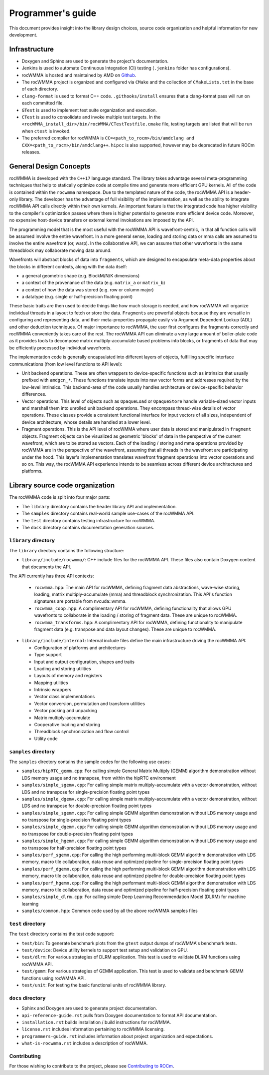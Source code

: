 .. meta::
   :description: C++ library for accelerating mixed precision matrix multiply-accumulate operations
    leveraging specialized GPU matrix cores on AMD's latest discrete GPUs
   :keywords: rocWMMA, ROCm, library, API, tool

.. _programmers-guide:

===================
Programmer's guide
===================

This document provides insight into the library design choices, source code organization and helpful information for new development.

--------------------------------
Infrastructure
--------------------------------

- Doxygen and Sphinx are used to generate the project's documentation.

- Jenkins is used to automate Continuous Integration (CI) testing (``.jenkins`` folder has configurations).

- rocWMMA is hosted and maintained by AMD on `Github  <https://github.com/ROCm/rocWMMA>`_.

- The rocWMMA project is organized and configured via ``CMake`` and the collection of ``CMakeLists.txt`` in the base of each directory.

- ``clang-format`` is used to format C++ code. ``.githooks/install`` ensures that a clang-format pass will run on each committed file.

- ``GTest`` is used to implement test suite organization and execution.

- ``CTest`` is used to consolidate and invoke multiple test targets. In the ``<rocWMMA_install_dir>/bin/rocWMMA/CTestTestfile.cmake`` file, testing targets are listed that will be run when ``ctest`` is invoked.

- The preferred compiler for rocWMMA is ``CC=<path_to_rocm>/bin/amdclang and CXX=<path_to_rocm>/bin/amdclang++``. ``hipcc`` is also supported, however may be deprecated in future ROCm releases.


--------------------------------
General Design Concepts
--------------------------------

rocWMMA is developed with the ``C++17`` language standard. The library takes advantage several meta-programming techniques that help to statically
optimize code at compile time and generate more efficient GPU kernels. All of the code is contained within the ``rocwmma`` namespace. Due to the templated
nature of the code, the rocWMMA API is a header-only library. The developer has the advantage of full visibility of the implementation, as well as the ability to
integrate rocWMMA API calls directly within their own kernels. An important feature is that the integrated code has higher visibility
to the compiler's optimization passes where there is higher potential to generate more efficient device code. Moreover, no expensive host-device transfers or
external kernel invokations are imposed by the API.

The programming model that is the most useful with the rocWMMA API is wavefront-centric, in that all function calls will be assumed involve the entire wavefront. In a more general
sense, loading and storing data or mma calls are assumed to involve the entire wavefront (or, warp). In the collaborative API, we can assume that other wavefronts in the
same threadblock may collaborate moving data around.

Wavefronts will abstract blocks of data into ``fragments``, which are designed to encapsulate meta-data properties about the blocks in different contexts, along with the data itself:

- a general geometric shape (e.g. BlockM/N/K dimensions)
- a context of the provenance of the data (e.g. ``matrix_a`` or ``matrix_b``)
- a context of how the data was stored (e.g. row or column major)
- a datatype (e.g. single or half-precision floating point)

These basic traits are then used to decide things like how much storage is needed, and how rocWMMA will organize individual threads in a layout to fetch or store the data.
``Fragments`` are powerful objects because they are versatile in configuring and representing data, and their meta-properties propagate easily via Argument
Dependent Lookup (ADL) and other deduction techniques. Of major importance to rocWMMA, the user first configures the fragments correctly and rocWMMA conveniently takes
care of the rest. The rocWMMA API can eliminate a very large amount of boiler-plate code as it provides tools to decompose matrix multiply-accumulate based problems into
blocks, or fragments of data that may be efficiently processed by individual wavefronts.

The implementation code is generally encapsulated into different layers of objects, fulfilling specific interface communications (from low level functions to API level):

- Unit backend operations. These are often wrappers to device-specific functions such as intrinsics that usually prefixed with ``amdgcn_*``. These functions translate inputs into raw vector forms and addresses required by the low-level intrinsics. This backend-area of the code usually handles architecture or device-specific behavior differences.

- Vector operations. This level of objects such as ``OpaqueLoad`` or ``OpaqueStore`` handle variable-sized vector inputs and marshall them into unrolled unit backend operations. They encompass thread-wise details of vector operations. These classes provide a consistent functional interface for input vectors of all sizes, independent of device architecture, whose details are handled at a lower level.

- Fragment operations. This is the API level of rocWMMA where user data is stored and manipulated in ``fragment`` objects. Fragment objects can be visualized as geometric 'blocks' of data in the perspective of the current wavefront, which are to be stored as vectors. Each of the loading / storing and mma operations provided by rocWMMA are in the perspective of the wavefront, assuming that all threads in the wavefront are participating under the hood. This layer's implementation translates wavefront fragment operations into vector operations and so on. This way, the rocWMMA API experience intends to be seamless across different device architectures and platforms.

--------------------------------
Library source code organization
--------------------------------

The rocWMMA code is split into four major parts:

- The ``library`` directory contains the header library API and implementation.
- The ``samples`` directory contains real-world sample use-cases of the rocWMMA API.
- The ``test`` directory contains testing infrastructure for rocWMMA.
- The ``docs`` directory contains documentation generation sources.

``library`` directory
^^^^^^^^^^^^^^^^^^^^^^^

The ``library`` directory contains the following structure:

- ``library/include/rocwmma/``: C++ include files for the rocWMMA API. These files also contain Doxygen content that documents the API.

The API currently has three API contexts:

  - ``rocwmma.hpp``: The main API for rocWMMA, defining fragment data abstractions, wave-wise storing, loading, matrix multiply-accumulate (mma) and threadblock synchronization. This API's function signatures are portable from nvcuda::wmma.
  - ``rocwmma_coop.hpp``: A complimentary API for rocWMMA, defining functionality that allows GPU wavefronts to collaborate in the loading / storing of fragment data. These are unique to rocWMMA.
  - ``rocwmma_transforms.hpp``: A complimentary API for rocWMMA, defining functionality to manipulate fragment data (e.g. transpose and data layout changes). These are unique to rocWMMA.

- ``library/include/internal``: Internal include files define the main infrastructure driving the rocWMMA API:

  - Configuration of platforms and architectures
  - Type support
  - Input and output configuration, shapes and traits
  - Loading and storing utilities
  - Layouts of memory and registers
  - Mapping utilities
  - Intrinsic wrappers
  - Vector class implementations
  - Vector conversion, permutation and transform utilities
  - Vector packing and unpacking
  - Matrix multiply-accumulate
  - Cooperative loading and storing
  - Threadblock synchronization and flow control
  - Utility code

``samples`` directory
^^^^^^^^^^^^^^^^^^^^^^^

The ``samples`` directory contains the sample codes for the following use cases:

- ``samples/hipRTC_gemm.cpp``: For calling simple General Matrix Multiply (GEMM) algorithm demonstration without LDS memory usage and no transpose, from within the hipRTC environment

- ``samples/simple_sgemv.cpp``: For calling simple matrix multiply-accumulate with a vector demonstration, without LDS and no transpose for single-precision floating point types

- ``samples/simple_dgemv.cpp``: For calling simple matrix multiply-accumulate with a vector demonstration, without LDS and no transpose for double-precision floating point types

- ``samples/simple_sgemm.cpp``: For calling simple GEMM algorithm demonstration without LDS memory usage and no transpose for single-precision floating point types

- ``samples/simple_dgemm.cpp``: For calling simple GEMM algorithm demonstration without LDS memory usage and no transpose for double-precision floating point types

- ``samples/simple_hgemm.cpp``: For calling simple GEMM algorithm demonstration without LDS memory usage and no transpose for half-precision floating point types

- ``samples/perf_sgemm.cpp``: For calling the high performing multi-block GEMM algorithm demonstration with LDS memory, macro tile collaboration, data reuse and optimized pipeline for single-precision floating point types

- ``samples/perf_dgemm.cpp``: For calling the high performing multi-block GEMM algorithm demonstration with LDS memory, macro tile collaboration, data reuse and optimized pipeline for double-precision floating point types

- ``samples/perf_hgemm.cpp``: For calling the high performant multi-block GEMM algorithm demonstration with LDS memory, macro tile collaboration, data reuse and optimized pipeline for half-precision floating point types

- ``samples/simple_dlrm.cpp``: For calling simple Deep Learning Recommendation Model (DLRM) for machine learning

- ``samples/common.hpp``: Common code used by all the above rocWMMA samples files

``test`` directory
^^^^^^^^^^^^^^^^^^^^^^^

The ``test`` directory contains the test code support:

- ``test/bin``: To generate benchmark plots from the ``gtest`` output dumps of rocWMMA's benchmark tests.

- ``test/device``: Device utility kernels to support test setup and validation on GPU.

- ``test/dlrm``: For various strategies of DLRM application. This test is used to validate DLRM functions using rocWMMA API.

- ``test/gemm``: For various strategies of GEMM application. This test is used to validate and benchmark GEMM functions using rocWMMA API.

- ``test/unit``: For testing the basic functional units of rocWMMA library.

``docs`` directory
^^^^^^^^^^^^^^^^^^^

- Sphinx and Doxygen are used to generate project documentation.
- ``api-reference-guide.rst`` pulls from Doxygen documentation to format API documentation.
- ``installation.rst`` builds installation / build instructions for rocWMMA.
- ``license.rst`` includes information pertaining to rocWMMA licensing.
- ``programmers-guide.rst`` includes information about project organization and expectations.
- ``what-is-rocwmma.rst`` includes a description of rocWMMA.

Contributing
^^^^^^^^^^^^

For those wishing to contribute to the project, please see `Contributing to ROCm  <https://github.com/ROCm/rocWMMA/blob/develop/CONTRIBUTING.md>`_.
